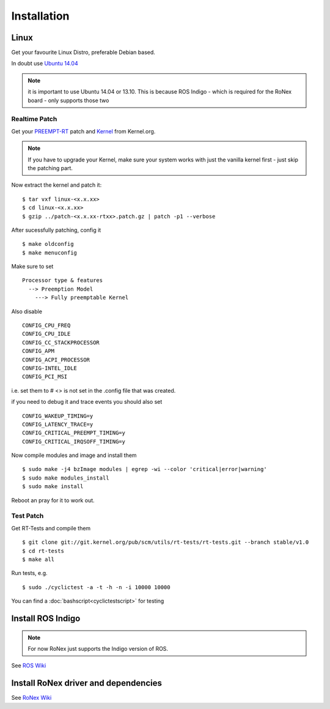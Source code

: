 ##################
Installation
##################


Linux
=======
Get your favourite Linux Distro, preferable Debian based.

In doubt use `Ubuntu 14.04 <http://releases.ubuntu.com/14.04/>`_

.. note:: it is important to use Ubuntu 14.04 or 13.10. This is because ROS Indigo - which is required for the RoNex board - only supports those two

Realtime Patch
--------------
Get your `PREEMPT-RT <https://www.kernel.org/pub/linux/kernel/projects/rt/>`_ patch and `Kernel <https://www.kernel.org/pub/linux/kernel/v4.x/>`_ from Kernel.org.

.. note::

  If you have to upgrade your Kernel, make sure your system works with just the vanilla kernel first - just skip the patching part.

Now extract the kernel and patch it:

::

  $ tar vxf linux-<x.x.xx>
  $ cd linux-<x.x.xx>
  $ gzip ../patch-<x.x.xx-rtxx>.patch.gz | patch -p1 --verbose

After sucessfully patching, config it

::

  $ make oldconfig
  $ make menuconfig

Make sure to set
::

  Processor type & features
    --> Preemption Model
      ---> Fully preemptable Kernel


Also disable
::

  CONFIG_CPU_FREQ
  CONFIG_CPU_IDLE
  CONFIG_CC_STACKPROCESSOR
  CONFIG_APM
  CONFIG_ACPI_PROCESSOR
  CONFIG-INTEL_IDLE
  CONFIG_PCI_MSI

i.e. set them to # <> is not set in the .config file that was created.

if you need to debug it and trace events you should also set
::

  CONFIG_WAKEUP_TIMING=y
  CONFIG_LATENCY_TRACE=y
  CONFIG_CRITICAL_PREEMPT_TIMING=y
  CONFIG_CRITICAL_IRQSOFF_TIMING=y


Now compile modules and image and install them
::

  $ sudo make -j4 bzImage modules | egrep -wi --color 'critical|error|warning'
  $ sudo make modules_install
  $ sudo make install

Reboot an pray for it to work out.


Test Patch
--------------

Get RT-Tests and compile them
::

  $ git clone git://git.kernel.org/pub/scm/utils/rt-tests/rt-tests.git --branch stable/v1.0
  $ cd rt-tests
  $ make all

Run tests, e.g.
::

  $ sudo ./cyclictest -a -t -h -n -i 10000 10000

You can find a :doc:`bashscript<cyclictestscript>` for testing

  .. seealso:: XenoMai


.. todo::

  Install PREEMPT-RT



Install ROS Indigo
===================

.. note:: For now RoNex just supports the Indigo version of ROS.

See `ROS Wiki <http://wiki.ros.org/indigo/Installation/Ubuntu>`_


.. todo::

  Install ROS Indigo

Install RoNex driver and dependencies
========================================

See `RoNex Wiki <http://sr-ronex.readthedocs.io/en/latest/General/Setting-up-your-computer.html>`_

.. todo::

  Install ROS packages

